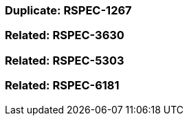 === Duplicate: RSPEC-1267

=== Related: RSPEC-3630

=== Related: RSPEC-5303

=== Related: RSPEC-6181

